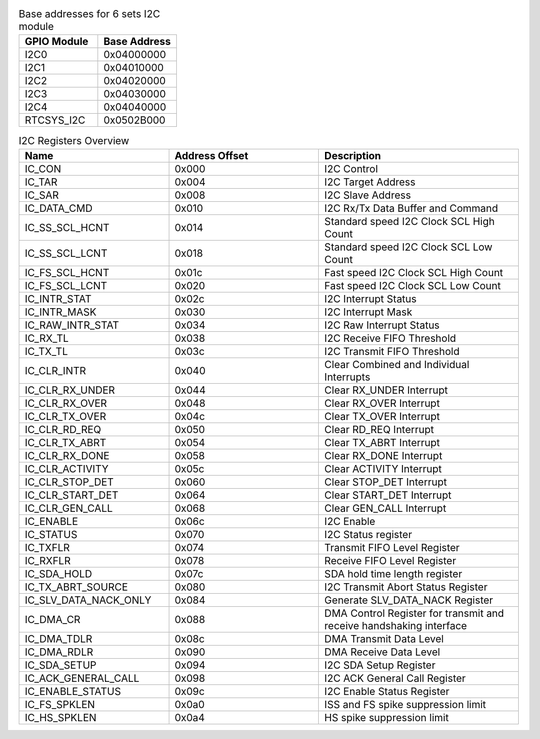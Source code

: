.. _table_i2c_model_address:
.. table::  Base addresses for 6 sets I2C module
	:widths: 1 1

	+----------------------------------+----------------------------------+
	| GPIO Module                      | Base Address                     |
	+==================================+==================================+
	| I2C0                             | 0x04000000                       |
	+----------------------------------+----------------------------------+
	| I2C1                             | 0x04010000                       |
	+----------------------------------+----------------------------------+
	| I2C2                             | 0x04020000                       |
	+----------------------------------+----------------------------------+
	| I2C3                             | 0x04030000                       |
	+----------------------------------+----------------------------------+
	| I2C4                             | 0x04040000                       |
	+----------------------------------+----------------------------------+
	| RTCSYS_I2C                       | 0x0502B000                       |
	+----------------------------------+----------------------------------+

.. _table_i2c_register_overview:
.. table::  I2C Registers Overview
	:widths: 3 3 4

	+-----------------------+---------+------------------------------------+
	| Name                  | Address | Description                        |
	|                       | Offset  |                                    |
	+=======================+=========+====================================+
	| IC_CON                | 0x000   | I2C Control                        |
	+-----------------------+---------+------------------------------------+
	| IC_TAR                | 0x004   | I2C Target Address                 |
	+-----------------------+---------+------------------------------------+
	| IC_SAR                | 0x008   | I2C Slave Address                  |
	+-----------------------+---------+------------------------------------+
	| IC_DATA_CMD           | 0x010   | I2C Rx/Tx Data Buffer and Command  |
	+-----------------------+---------+------------------------------------+
	| IC_SS_SCL_HCNT        | 0x014   | Standard speed I2C Clock SCL High  |
	|                       |         | Count                              |
	+-----------------------+---------+------------------------------------+
	| IC_SS_SCL_LCNT        | 0x018   | Standard speed I2C Clock SCL Low   |
	|                       |         | Count                              |
	+-----------------------+---------+------------------------------------+
	| IC_FS_SCL_HCNT        | 0x01c   | Fast speed I2C Clock SCL High      |
	|                       |         | Count                              |
	+-----------------------+---------+------------------------------------+
	| IC_FS_SCL_LCNT        | 0x020   | Fast speed I2C Clock SCL Low Count |
	+-----------------------+---------+------------------------------------+
	| IC_INTR_STAT          | 0x02c   | I2C Interrupt Status               |
	+-----------------------+---------+------------------------------------+
	| IC_INTR_MASK          | 0x030   | I2C Interrupt Mask                 |
	+-----------------------+---------+------------------------------------+
	| IC_RAW_INTR_STAT      | 0x034   | I2C Raw Interrupt Status           |
	+-----------------------+---------+------------------------------------+
	| IC_RX_TL              | 0x038   | I2C Receive FIFO Threshold         |
	+-----------------------+---------+------------------------------------+
	| IC_TX_TL              | 0x03c   | I2C Transmit FIFO Threshold        |
	+-----------------------+---------+------------------------------------+
	| IC_CLR_INTR           | 0x040   | Clear Combined and Individual      |
	|                       |         | Interrupts                         |
	+-----------------------+---------+------------------------------------+
	| IC_CLR_RX_UNDER       | 0x044   | Clear RX_UNDER Interrupt           |
	+-----------------------+---------+------------------------------------+
	| IC_CLR_RX_OVER        | 0x048   | Clear RX_OVER Interrupt            |
	+-----------------------+---------+------------------------------------+
	| IC_CLR_TX_OVER        | 0x04c   | Clear TX_OVER Interrupt            |
	+-----------------------+---------+------------------------------------+
	| IC_CLR_RD_REQ         | 0x050   | Clear RD_REQ Interrupt             |
	+-----------------------+---------+------------------------------------+
	| IC_CLR_TX_ABRT        | 0x054   | Clear TX_ABRT Interrupt            |
	+-----------------------+---------+------------------------------------+
	| IC_CLR_RX_DONE        | 0x058   | Clear RX_DONE Interrupt            |
	+-----------------------+---------+------------------------------------+
	| IC_CLR_ACTIVITY       | 0x05c   | Clear ACTIVITY Interrupt           |
	+-----------------------+---------+------------------------------------+
	| IC_CLR_STOP_DET       | 0x060   | Clear STOP_DET Interrupt           |
	+-----------------------+---------+------------------------------------+
	| IC_CLR_START_DET      | 0x064   | Clear START_DET Interrupt          |
	+-----------------------+---------+------------------------------------+
	| IC_CLR_GEN_CALL       | 0x068   | Clear GEN_CALL Interrupt           |
	+-----------------------+---------+------------------------------------+
	| IC_ENABLE             | 0x06c   | I2C Enable                         |
	+-----------------------+---------+------------------------------------+
	| IC_STATUS             | 0x070   | I2C Status register                |
	+-----------------------+---------+------------------------------------+
	| IC_TXFLR              | 0x074   | Transmit FIFO Level Register       |
	+-----------------------+---------+------------------------------------+
	| IC_RXFLR              | 0x078   | Receive FIFO Level Register        |
	+-----------------------+---------+------------------------------------+
	| IC_SDA_HOLD           | 0x07c   | SDA hold time length register      |
	+-----------------------+---------+------------------------------------+
	| IC_TX_ABRT_SOURCE     | 0x080   | I2C Transmit Abort Status Register |
	+-----------------------+---------+------------------------------------+
	| IC_SLV_DATA_NACK_ONLY | 0x084   | Generate SLV_DATA_NACK Register    |
	+-----------------------+---------+------------------------------------+
	| IC_DMA_CR             | 0x088   | DMA Control Register for transmit  |
	|                       |         | and receive                        |
	|                       |         | handshaking interface              |
	+-----------------------+---------+------------------------------------+
	| IC_DMA_TDLR           | 0x08c   | DMA Transmit Data Level            |
	+-----------------------+---------+------------------------------------+
	| IC_DMA_RDLR           | 0x090   | DMA Receive Data Level             |
	+-----------------------+---------+------------------------------------+
	| IC_SDA_SETUP          | 0x094   | I2C SDA Setup Register             |
	+-----------------------+---------+------------------------------------+
	| IC_ACK_GENERAL_CALL   | 0x098   | I2C ACK General Call Register      |
	+-----------------------+---------+------------------------------------+
	| IC_ENABLE_STATUS      | 0x09c   | I2C Enable Status Register         |
	+-----------------------+---------+------------------------------------+
	| IC_FS_SPKLEN          | 0x0a0   | ISS and FS spike suppression limit |
	+-----------------------+---------+------------------------------------+
	| IC_HS_SPKLEN          | 0x0a4   | HS spike suppression limit         |
	+-----------------------+---------+------------------------------------+
